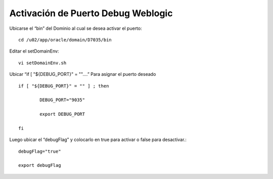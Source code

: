 Activación de Puerto Debug Weblogic
=====================================

Ubicarse el “bin” del Dominio al cual se desea activar el puerto::

	cd /u02/app/oracle/domain/D7035/bin

Editar el setDomainEnv::

	vi setDomainEnv.sh

Ubicar “if [ "${DEBUG_PORT}" = ""….” Para asignar el puerto deseado ::


	if [ "${DEBUG_PORT}" = "" ] ; then

		DEBUG_PORT="9035"

		export DEBUG_PORT

	fi

Luego  ubicar el “debugFlag” y colocarlo en true para activar o false para desactivar.::

	debugFlag="true"

	export debugFlag



